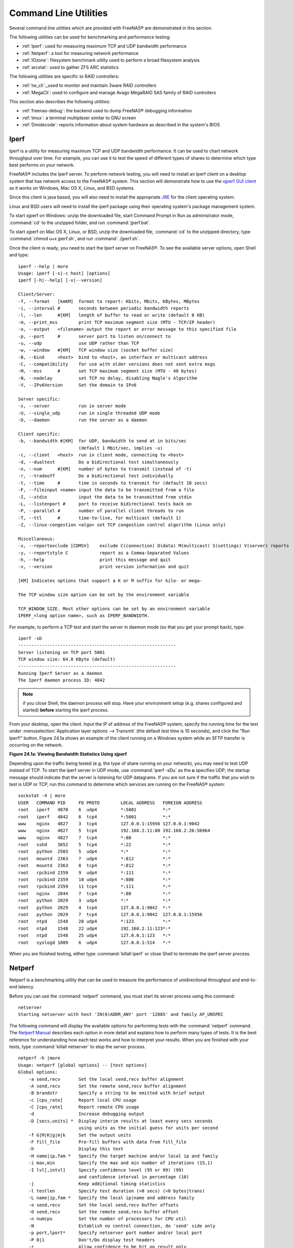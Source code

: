 .. _Command Line Utilities:

Command Line Utilities
======================

Several command line utilities which are provided with FreeNAS® are
demonstrated in this section.

The following utilities can be used for benchmarking and performance
testing:

* :ref:`Iperf`: used for measuring maximum TCP and UDP bandwidth
  performance

* :ref:`Netperf`: a tool for measuring network performance

* :ref:`IOzone`: filesystem benchmark utility used to perform a broad
  filesystem analysis

* :ref:`arcstat`: used to gather ZFS ARC statistics

The following utilities are specific to RAID controllers:

* :ref:`tw_cli`:_used to monitor and maintain 3ware RAID controllers

* :ref:`MegaCli`: used to configure and manage Avago MegaRAID SAS
  family of RAID controllers

This section also describes the following utilities:

* :ref:`freenas-debug`: the backend used to dump FreeNAS® debugging
  information

* :ref:`tmux`: a terminal multiplexer similar to GNU screen

* :ref:`Dmidecode`: reports information about system hardware as
  described in the system's BIOS

.. index:: Iperf
.. _Iperf:

Iperf
-----

Iperf is a utility for measuring maximum TCP and UDP bandwidth
performance. It can be used to chart network throughput over time. For
example, you can use it to test the speed of different types of shares
to determine which type best performs on your network.

FreeNAS® includes the Iperf server. To perform network testing, you
will need to install an Iperf client on a desktop system that has
network access to the FreeNAS® system. This section will demonstrate
how to use the `xjperf GUI client
<http://code.google.com/p/xjperf/downloads/detail?name=jperf-2.0.2.zip>`_
as it works on Windows, Mac OS X, Linux, and BSD systems.

Since this client is java based, you will also need to install the
appropriate `JRE
<http://www.oracle.com/technetwork/java/javase/downloads/index.html>`_
for the client operating system.

Linux and BSD users will need to install the iperf package using their
operating system's package management system.

To start xjperf on Windows: unzip the downloaded file, start Command
Prompt in Run as administrator mode, :command:`cd` to the unzipped
folder, and run
:command:`jperf.bat`.

To start xjperf on Mac OS X, Linux, or BSD, unzip the downloaded file,
:command:`cd` to the unzipped directory, type
:command:`chmod u+x jperf.sh`, and run
:command:`./jperf.sh`.

Once the client is ready, you need to start the Iperf server on
FreeNAS®. To see the available server options, open Shell and type::

 iperf --help | more
 Usage: iperf [-s|-c host] [options]
 iperf [-h|--help] [-v|--version]

 Client/Server:
 -f, --format	[kmKM]	format to report: Kbits, Mbits, KBytes, MBytes
 -i, --interval	#	seconds between periodic bandwidth reports
 -l, --len	#[KM]	length of buffer to read or write (default 8 KB)
 -m, --print_mss	print TCP maximum segment size (MTU - TCP/IP header)
 -o, --output	<filename> output the report or error message to this specified file
 -p, --port	#	server port to listen on/connect to
 -u, --udp		use UDP rather than TCP
 -w, --window	#[KM]	TCP window size (socket buffer size)
 -B, --bind	<host>	bind to <host>, an interface or multicast address
 -C, --compatibility	for use with older versions does not sent extra msgs
 -M, --mss	#	set TCP maximum segment size (MTU - 40 bytes)
 -N, --nodelay		set TCP no delay, disabling Nagle's Algorithm
 -V, --IPv6Version	Set the domain to IPv6

 Server specific:
 -s, --server		run in server mode
 -U, --single_udp	run in single threaded UDP mode
 -D, --daemon		run the server as a daemon

 Client specific:
 -b, --bandwidth #[KM]	for UDP, bandwidth to send at in bits/sec
			(default 1 Mbit/sec, implies -u)
 -c, --client	<host>	run in client mode, connecting to <host>
 -d, --dualtest		Do a bidirectional test simultaneously
 -n, --num	#[KM]	number of bytes to transmit (instead of -t)
 -r, --tradeoff		Do a bidirectional test individually
 -t, --time	#	time in seconds to transmit for (default 10 secs)
 -F, --fileinput <name>	input the data to be transmitted from a file
 -I, --stdin		input the data to be transmitted from stdin
 -L, --listenport #	port to receive bidirectional tests back on
 -P, --parallel	#	number of parallel client threads to run
 -T, --ttl	#	time-to-live, for multicast (default 1)
 -Z, --linux-congestion <algo> set TCP congestion control algorithm (Linux only)

 Miscellaneous:
 -x, --reportexclude [CDMSV]	exclude C(connection) D(data) M(multicast) S(settings) V(server) reports
 -y, --reportstyle C		report as a Comma-Separated Values
 -h, --help			print this message and quit
 -v, --version			print version information and quit

 [KM] Indicates options that support a K or M suffix for kilo- or mega-

 The TCP window size option can be set by the environment variable

 TCP_WINDOW_SIZE. Most other options can be set by an environment variable
 IPERF_<long option name>, such as IPERF_BANDWIDTH.

For example, to perform a TCP test and start the server in daemon mode
(so that you get your prompt back), type::

 iperf -sD
 ------------------------------------------------------------
 Server listening on TCP port 5001
 TCP window size: 64.0 KByte (default)
 ------------------------------------------------------------
 Running Iperf Server as a daemon
 The Iperf daemon process ID: 4842


.. note:: if you close Shell, the daemon process will stop. Have your
          environment setup (e.g. shares configured and started)
          **before** starting the iperf process.

From your desktop, open the client. Input the IP of address of the
FreeNAS® system, specify the running time for the test under
:menuselection:`Application layer options --> Transmit` (the default
test time is 10 seconds), and click the "Run Iperf!" button. Figure
24.1a shows an example of the client running on a Windows system while
an SFTP transfer is occurring on the network.

**Figure 24.1a: Viewing Bandwidth Statistics Using xjperf**

.. image:: images/iperf.png

Depending upon the traffic being tested (e.g. the type of share
running on your network), you may need to test UDP instead of TCP. To
start the iperf server in UDP mode, use :command:`iperf -sDu` as the
**u** specifies UDP; the startup message should indicate that the
server is listening for UDP datagrams. If you are not sure if the
traffic that you wish to test is UDP or TCP, run this command to
determine which services are running on the FreeNAS® system::

 sockstat -4 | more
 USER	COMMAND	PID	FD PROTO	LOCAL ADDRESS	FOREIGN ADDRESS
 root	iperf	4870	6  udp4		*:5001		*:*
 root	iperf	4842	6  tcp4		*:5001		*:*
 www	nginx	4827	3  tcp4		127.0.0.1:15956 127.0.0.1:9042
 www	nginx	4827	5  tcp4		192.168.2.11:80 192.168.2.26:56964
 www	nginx	4827	7  tcp4		*:80		*:*
 root	sshd	3852	5  tcp4		*:22		*:*
 root	python	2503	5  udp4		*:*		*:*
 root	mountd	2363	7  udp4		*:812		*:*
 root	mountd	2363	8  tcp4		*:812		*:*
 root	rpcbind	2359	9  udp4		*:111		*:*
 root	rpcbind	2359	10 udp4		*:886		*:*
 root	rpcbind	2359	11 tcp4		*:111		*:*
 root	nginx	2044	7  tcp4		*:80		*:*
 root	python	2029	3  udp4		*:*		*:*
 root	python	2029	4  tcp4		127.0.0.1:9042	*:*
 root	python	2029	7  tcp4		127.0.0.1:9042	127.0.0.1:15956
 root	ntpd	1548	20 udp4		*:123		*:*
 root	ntpd	1548	22 udp4		192.168.2.11:123*:*
 root	ntpd	1548	25 udp4		127.0.0.1:123	*:*
 root	syslogd	1089	6  udp4		127.0.0.1:514	*:*


When you are finished testing, either type :command:`killall iperf` or
close Shell to terminate the iperf server process.

.. index:: Netperf
.. _Netperf:

Netperf
-------

Netperf is a benchmarking utility that can be used to measure the
performance of unidirectional throughput and end-to-end latency.

Before you can use the :command:`netperf` command, you must start its
server process using this command::

 netserver
 Starting netserver with host 'IN(6)ADDR_ANY' port '12865' and family AF_UNSPEC

The following command will display the available options for
performing tests with the :command:`netperf` command. The `Netperf
Manual 
<http://www.netperf.org/svn/netperf2/tags/netperf-2.6.0/doc/netperf.html>`_
describes each option in more detail and explains how to perform many
types of tests. It is the best reference for understanding how each
test works and how to interpret your results. When you are finished
with your tests, type :command:`killall netserver` to stop the server
process.
::

 netperf -h |more
 Usage: netperf [global options] -- [test options]
 Global options:
     -a send,recv	Set the local send,recv buffer alignment
     -A send,recv	Set the remote send,recv buffer alignment
     -B brandstr	Specify a string to be emitted with brief output
     -c [cpu_rate]	Report local CPU usage
     -C [cpu_rate]	Report remote CPU usage
     -d			Increase debugging output
     -D [secs,units] *  Display interim results at least every secs seconds
			using units as the initial guess for units per second
     -f G|M|K|g|m|k	Set the output units
     -F fill_file	Pre-fill buffers with data from fill_file
     -h			Display this text
     -H name|ip,fam *	Specify the target machine and/or local ip and family
     -i max,min		Specify the max and min number of iterations (15,1)
     -I lvl[,intvl]	Specify confidence level (95 or 99) (99)
			and confidence interval in percentage (10)
     -j			Keep additional timing statistics
     -l testlen		Specify test duration (>0 secs) (<0 bytes|trans)
     -L name|ip,fam *	Specify the local ip|name and address family
     -o send,recv	Set the local send,recv buffer offsets
     -O send,recv	Set the remote send,recv buffer offset
     -n numcpu		Set the number of processors for CPU util
     -N			Establish no control connection, do 'send' side only
     -p port,lport*	Specify netserver port number and/or local port
     -P 0|1		Don't/Do display test headers
     -r			Allow confidence to be hit on result only
     -s seconds		Wait seconds between test setup and test start
     -S			Set SO_KEEPALIVE on the data connection
     -t testname	Specify test to perform
     -T lcpu,rcpu	Request netperf/netserver be bound to local/remote cpu
     -v verbosity	Specify the verbosity level
     -W send,recv	Set the number of send,recv buffers
     -v level		Set the verbosity level (default 1, min 0)
     -V			Display the netperf version and exit


For those options taking two parms, at least one must be specified;
specifying one value without a comma will set both parms to that
value, specifying a value with a leading comma will set just the
second parm, a value with a trailing comma will set just the first. To
set each parm to unique values, specify both and separate them with a
comma.

For these options taking two parms, specifying one value with no comma
will only set the first parms and will leave the second at the default
value. To set the second value it must be preceded with a comma or be
a comma-separated pair. This is to retain previous netperf behaviour.

.. index:: IOzone
.. _IOzone:

IOzone
------

IOzone is a disk and filesystem benchmarking tool. It can be used to
test file I/O performance for the following operations: read, write,
re-read, re-write, read backwards, read strided, fread, fwrite, random
read, pread, mmap, aio_read, and aio_write.

FreeNAS® ships with IOzone, meaning that it can be run from Shell.
When using IOzone on FreeNAS®, :command:`cd` to a directory in a
volume that you have permission to write to, otherwise you will get an
error about being unable to write the temporary file.

Before using IOzone, read through the `IOzone documentation PDF
<http://www.iozone.org/docs/IOzone_msword_98.pdf>`_ as it describes
the tests, the many command line switches, and how to interpret your
results.

If you have never used this tool before, these resources provide good
starting points on which tests to run, when to run them, and how to
interpret the results:

* `How To Measure Linux Filesystem I/O Performance With iozone
  <http://www.cyberciti.biz/tips/linux-filesystem-benchmarking-with-iozone.html>`_

* `Analyzing NFS Client Performance with IOzone
  <http://www.iozone.org/docs/NFSClientPerf_revised.pdf>`_

* `10 iozone Examples for Disk I/O Performance Measurement on Linux
  <http://www.thegeekstuff.com/2011/05/iozone-examples/>`_

You can receive a summary of the available switches by typing the
following command. As you can see from the number of options, IOzone
is comprehensive and it may take some time to learn how to use the
tests effectively.

Starting with version 9.2.1, FreeNAS® enables compression on newly
created ZFS pools by default. Since IOzone creates test data that is
compressible, this can skew test results. To configure IOzone to
generate incompressible test data, include the options
**-+w 1 -+y 1 -+C 1**.

Alternatively, consider temporarily disabling compression on the ZFS
pool or dataset when running IOzone benchmarks.

.. note:: if you prefer to visualize the collected data, scripts are
          available to render IOzone's output in
          `Gnuplot <http://www.gnuplot.info/>`_.

::

 iozone -h | more
 iozone: help mode
 Usage: iozone[-s filesize_Kb] [-r record_size_Kb] [-f [path]filename] [-h]
	      [-i test] [-E] [-p] [-a] [-A] [-z] [-Z] [-m] [-M] [-t children]
	      [-l min_number_procs] [-u max_number_procs] [-v] [-R] [-x] [-o]
	      [-d microseconds] [-F path1 path2...] [-V pattern] [-j stride]
	      [-T] [-C] [-B] [-D] [-G] [-I] [-H depth] [-k depth] [-U mount_point]
	      [-S cache_size] [-O] [-L cacheline_size] [-K] [-g maxfilesize_Kb]
	      [-n minfilesize_Kb] [-N] [-Q] [-P start_cpu] [-e] [-c] [-b Excel.xls]
	      [-J milliseconds] [-X write_telemetry_filename] [-w] [-W]
	      [-Y read_telemetry_filename] [-y minrecsize_Kb] [-q maxrecsize_Kb]
	      [-+u] [-+m cluster_filename] [-+d] [-+x multiplier] [-+p # ]
	      [-+r] [-+t] [-+X] [-+Z] [-+w percent dedupable] [-+y percent_interior_dedup]
	      [-+C percent_dedup_within]
	  -a  Auto mode
	  -A  Auto2 mode
	  -b Filename  Create Excel worksheet file
	  -B  Use mmap() files
	  -c  Include close in the timing calculations
	  -C  Show bytes transferred by each child in throughput testing
	  -d #  Microsecond delay out of barrier
	  -D  Use msync(MS_ASYNC) on mmap files
	  -e  Include flush (fsync,fflush) in the timing calculations
	  -E  Run extension tests
	  -f  filename to use
	  -F  filenames for each process/thread in throughput test
	  -g #  Set maximum file size (in Kbytes) for auto mode (or #m or #g)
	  -G  Use msync(MS_SYNC) on mmap files
	  -h  help
	  -H #  Use POSIX async I/O with # async operations
	  -i #  Test to run (0=write/rewrite, 1=read/re-read, 2=random-read/write
		3=Read-backwards, 4=Re-write-record, 5=stride-read, 6=fwrite/re-fwrite
		7=fread/Re-fread, 8=random_mix, 9=pwrite/Re-pwrite, 10=pread/Re-pread
		11=pwritev/Re-pwritev, 12=preadv/Re-preadv)
	  -I  Use VxFS VX_DIRECT, O_DIRECT,or O_DIRECTIO for all file operations
	  -j #  Set stride of file accesses to (# * record size)
	  -J #  milliseconds of compute cycle before each I/O operation
	  -k #  Use POSIX async I/O (no bcopy) with # async operations
	  -K  Create jitter in the access pattern for readers
	  -l #  Lower limit on number of processes to run
	  -L #  Set processor cache line size to value (in bytes)
	  -m  Use multiple buffers
	  -M  Report uname -a output
	  -n #  Set minimum file size (in Kbytes) for auto mode (or #m or #g)
	  -N  Report results in microseconds per operation
	  -o  Writes are synch (O_SYNC)
	  -O  Give results in ops/sec.
	  -p  Purge on
	  -P #  Bind processes/threads to processors, starting with this cpu
	  -q #  Set maximum record size (in Kbytes) for auto mode (or #m or #g)
	  -Q  Create offset/latency files
	  -r #  record size in Kb
	     or -r #k .. size in Kb
	     or -r #m .. size in Mb
	     or -r #g .. size in Gb
	  -R  Generate Excel report
	  -s #  file size in Kb
	     or -s #k .. size in Kb
	     or -s #m .. size in Mb
	     or -s #g .. size in Gb
	  -S #  Set processor cache size to value (in Kbytes)
	  -t #  Number of threads or processes to use in throughput test
	  -T  Use POSIX pthreads for throughput tests
	  -u #  Upper limit on number of processes to run
	  -U  Mount point to remount between tests
	  -v  version information
	  -V #  Verify data pattern write/read
	  -w  Do not unlink temporary file
	  -W  Lock file when reading or writing
	  -x  Turn off stone-walling
	  -X filename  Write telemetry file. Contains lines with (offset reclen compute_time) in ascii
	  -y #  Set minimum record size (in Kbytes) for auto mode (or #m or #g)
	  -Y filename  Read telemetry file. Contains lines with (offset reclen compute_time) in ascii
	  -z  Used in conjunction with -a to test all possible record sizes
	  -Z  Enable mixing of mmap I/O and file I/O
	  -+E Use existing non-Iozone file for read-only testing
	  -+K Sony special. Manual control of test 8.
	  -+m Cluster_filename  Enable Cluster testing
	  -+d File I/O diagnostic mode. (To troubleshoot a broken file I/O subsystem)
	  -+u Enable CPU utilization output (Experimental)
	  -+x # Multiplier to use for incrementing file and record sizes
	  -+p # Percentage of mix to be reads
	  -+r Enable O_RSYNC|O_SYNC for all testing.
	  -+t Enable network performance test. Requires -+m
	  -+n No retests selected.
	  -+k Use constant aggregate data set size.
	  -+q Delay in seconds between tests.
	  -+l Enable record locking mode.
	  -+L Enable record locking mode, with shared file.
	  -+B Sequential mixed workload.
	  -+A # Enable madvise. 0 = normal, 1=random, 2=sequential 3=dontneed, 4=willneed
	  -+N Do not truncate existing files on sequential writes.
	  -+S # Dedup-able data is limited to sharing within each numerically identified file set
	  -+V Enable shared file. No locking.
	  -+X Enable short circuit mode for filesystem testing ONLY
	      ALL Results are NOT valid in this mode.
	  -+Z Enable old data set compatibility mode. WARNING.. Published
	      hacks may invalidate these results and generate bogus, high values for results.
	  -+w ## Percent of dedup-able data in buffers.
	  -+y ## Percent of dedup-able within & across files in buffers.
	  -+C ## Percent of dedup-able within & not across files in buffers.
	  -+H Hostname  Hostname of the PIT server.
	  -+P Service  Service of the PIT server.
	  -+z Enable latency histogram logging.

.. index:: arcstat
.. _arcstat:

arcstat
-------

Arcstat is a script that prints out ZFS
`ARC <https://en.wikipedia.org/wiki/Adaptive_replacement_cache>`_
statistics. Originally it was a perl script created by Sun. That perl
script was ported to FreeBSD and was then ported as a Python script
for use on FreeNAS®.

Watching ARC hits/misses and percentages will provide an indication of
how well your ZFS pool is fetching from the ARC rather than using disk
I/O. Ideally, you want as many things fetching from cache as possible.
Keep your load in mind as you review the stats. For random reads,
expect a miss and having to go to disk to fetch the data. For cached
reads, expect it to pull out of the cache and have a hit.

Like all cache systems, the ARC takes time to fill with data. This
means that it will have a lot of misses until the pool has been in use
for a while. If there continues to be lots of misses and high disk I/O
on cached reads, there is cause to investigate further and tune the
system.

The
`FreeBSD ZFS Tuning Guide <https://wiki.FreeBSD.org/ZFSTuningGuide>`_
provides some suggestions for commonly tuned :command:`sysctl` values.
It should be noted that performance tuning is more of an art than a
science and that any changes you make will probably require several
iterations of tune and test. Be aware that what needs to be tuned will
vary depending upon the type of workload and that what works for one
person's network may not benefit yours.

In particular, the value of pre-fetching depends upon the amount of
memory and the type of workload, as seen in these two examples:

* `Understanding ZFS: Prefetch
  <http://www.cuddletech.com/blog/pivot/entry.php?id=1040>`_

* `ZFS prefetch algorithm can cause performance drawbacks
  <http://southbrain.com/south/2008/04/the-nightmare-comes-slowly-zfs.html>`_

FreeNAS® provides two command line scripts which an be manually run
from Shell:

* :command:`arc_summary.py`: provides a summary of the statistics

* :command:`arcstat.py`: used to watch the statistics in real time

The advantage of these scripts is that they can be used to provide
real time (right now) information, whereas the current GUI reporting
mechanism is designed to only provide graphs charted over time.

This `forum post
<https://forums.freenas.org/index.php?threads/benchmarking-zfs.7928/>`__
demonstrates some examples of using these scripts with hints on how to
interpret the results.

To view the help for arcstat.py::

 arcstat.py -h
 Usage: arcstat [-hvx] [-f fields] [-o file] [-s string] [interval [count]]
 -h: Print this help message
 -v: List all possible field headers and definitions
 -x: Print extended stats
 -f: Specify specific fields to print (see -v)
 -o: Redirect output to the specified file
 -s: Override default field separator with custom character or string

 Examples:
 arcstat -o /tmp/a.log 2 10
 arcstat -s "," -o /tmp/a.log 2 10
 arcstat -v
 arcstat -f time,hit%,dh%,ph%,mh% 1

To view ARC statistics in real time, specify an interval and a count.
This command will display every 1 second for a count of five.
::

 arcstat.py 1 5
 time		read	miss	miss%	dmis	dm%	pmis	pm%	mmis	mm%	arcsz	c
 06:19:03	  7	0	0	0	0	0	0	0	0	153M	6.6G
 06:19:04	257	0	0	0	0	0	0	0	0	153M	6.6G
 06:19:05	193	0	0	0	0	0	0	0	0	153M	6.6G
 06:19:06	193	0	0	0	0	0	0	0	0	153M	6.6G
 06:19:07	255	0	0	0	0	0	0	0	0	153M	6.6G


Table 24.4a briefly describes the columns in the output.

**Table 24.4a: arcstat Column Descriptions**

+---------------------+-------------------------------------------------------------------------+
| **Column**          | **Description**                                                         |
|                     |                                                                         |
+=====================+=========================================================================+
| read                | total ARC accesses/second                                               |
|                     |                                                                         |
+---------------------+-------------------------------------------------------------------------+
| miss                | ARC misses/second                                                       |
|                     |                                                                         |
+---------------------+-------------------------------------------------------------------------+
| miss%               | ARC miss percentage                                                     |
|                     |                                                                         |
+---------------------+-------------------------------------------------------------------------+
| dmis                | demand data misses/second                                               |
|                     |                                                                         |
+---------------------+-------------------------------------------------------------------------+
| dm%                 | demand data miss percentage                                             |
|                     |                                                                         |
+---------------------+-------------------------------------------------------------------------+
| pmis                | prefetch misses per second                                              |
|                     |                                                                         |
+---------------------+-------------------------------------------------------------------------+
| pm%                 | prefetch miss percentage                                                |
|                     |                                                                         |
+---------------------+-------------------------------------------------------------------------+
| mmis                | metadata misses/second                                                  |
|                     |                                                                         |
+---------------------+-------------------------------------------------------------------------+
| mm%                 | metadata miss percentage                                                |
|                     |                                                                         |
+---------------------+-------------------------------------------------------------------------+
| arcsz               | arc size                                                                |
|                     |                                                                         |
+---------------------+-------------------------------------------------------------------------+
| c                   | arc target size                                                         |
|                     |                                                                         |
+---------------------+-------------------------------------------------------------------------+


To receive a summary of statistics, use::

 arcsummary.py
 System Memory:
        2.36%   93.40   MiB Active,     8.95%   353.43  MiB Inact
        8.38%   330.89  MiB Wired,      0.15%   5.90    MiB Cache
        80.16%  3.09    GiB Free,       0.00%   0       Bytes Gap
        Real Installed:                         4.00    GiB
        Real Available:                 99.31%  3.97    GiB
        Real Managed:                   97.10%  3.86    GiB
        Logical Total:                          4.00    GiB
        Logical Used:                   13.93%  570.77  MiB
        Logical Free:                   86.07%  3.44    GiB
 Kernel Memory:                                 87.62   MiB
        Data:                           69.91%  61.25   MiB
        Text:                           30.09%  26.37   MiB
 Kernel Memory Map:                             3.86    GiB
        Size:                           5.11%   201.70  MiB
        Free:                           94.89%  3.66    GiB
 ARC Summary: (HEALTHY)
        Storage pool Version:                   5000
        Filesystem Version:                     5
        Memory Throttle Count:                  0
 ARC Misc:
        Deleted:                                8
        Mutex Misses:                           0
        Evict Skips:                            0
 ARC Size:                               5.83%   170.45  MiB
        Target Size: (Adaptive)         100.00% 2.86    GiB
        Min Size (Hard Limit):          12.50%  365.69  MiB
        Max Size (High Water):          8:1     2.86    GiB
 ARC Size Breakdown:
        Recently Used Cache Size:       50.00%  1.43    GiB
        Frequently Used Cache Size:     50.00%  1.43    GiB
 ARC Hash Breakdown:
        Elements Max:                           5.90k
        Elements Current:               100.00% 5.90k
        Collisions:                             72
        Chain Max:                              1
        Chains:                                 23
 ARC Total accesses:                                    954.06k
        Cache Hit Ratio:                99.18%  946.25k
        Cache Miss Ratio:               0.82%   7.81k
        Actual Hit Ratio:               98.84%  943.00k
        Data Demand Efficiency:         99.20%  458.77k
        CACHE HITS BY CACHE LIST:
          Anonymously Used:             0.34%   3.25k
          Most Recently Used:           3.73%   35.33k
          Most Frequently Used:         95.92%  907.67k
          Most Recently Used Ghost:     0.00%   0
          Most Frequently Used Ghost:   0.00%   0
        CACHE HITS BY DATA TYPE:
          Demand Data:                  48.10%  455.10k
          Prefetch Data:                0.00%   0
          Demand Metadata:              51.56%  487.90k
          Prefetch Metadata:            0.34%   3.25k
        CACHE MISSES BY DATA TYPE:
          Demand Data:                  46.93%  3.66k
          Prefetch Data:                0.00%   0
          Demand Metadata:              49.76%  3.88k
          Prefetch Metadata:            3.30%   258
 ZFS Tunable (sysctl):
        kern.maxusers                           590
        vm.kmem_size                            4141375488
        vm.kmem_size_scale                      1
        vm.kmem_size_min                        0
        vm.kmem_size_max                        1319413950874
        vfs.zfs.vol.unmap_enabled               1
        vfs.zfs.vol.mode                        2
        vfs.zfs.sync_pass_rewrite               2
        vfs.zfs.sync_pass_dont_compress         5
        vfs.zfs.sync_pass_deferred_free         2
        vfs.zfs.zio.exclude_metadata            0
        vfs.zfs.zio.use_uma                     1
        vfs.zfs.cache_flush_disable             0
        vfs.zfs.zil_replay_disable              0
        vfs.zfs.version.zpl                     5
        vfs.zfs.version.spa                     5000
        vfs.zfs.version.acl                     1
        vfs.zfs.version.ioctl                   5
        vfs.zfs.debug                           0
        vfs.zfs.super_owner                     0
        vfs.zfs.min_auto_ashift                 9
        vfs.zfs.max_auto_ashift                 13
        vfs.zfs.vdev.write_gap_limit            4096
        vfs.zfs.vdev.read_gap_limit             32768
        vfs.zfs.vdev.aggregation_limit          131072
        vfs.zfs.vdev.trim_max_active            64
        vfs.zfs.vdev.trim_min_active            1
        vfs.zfs.vdev.scrub_max_active           2
        vfs.zfs.vdev.scrub_min_active           1
        vfs.zfs.vdev.async_write_max_active     10
        vfs.zfs.vdev.async_write_min_active     1
        vfs.zfs.vdev.async_read_max_active      3
        vfs.zfs.vdev.async_read_min_active      1
        vfs.zfs.vdev.sync_write_max_active      10
        vfs.zfs.vdev.sync_write_min_active      10
        vfs.zfs.vdev.sync_read_max_active       10
        vfs.zfs.vdev.sync_read_min_active       10
        vfs.zfs.vdev.max_active                 1000
        vfs.zfs.vdev.async_write_active_max_dirty_percent60
        vfs.zfs.vdev.async_write_active_min_dirty_percent30
        vfs.zfs.vdev.mirror.non_rotating_seek_inc1
        vfs.zfs.vdev.mirror.non_rotating_inc    0
        vfs.zfs.vdev.mirror.rotating_seek_offset1048576
        vfs.zfs.vdev.mirror.rotating_seek_inc   5
        vfs.zfs.vdev.mirror.rotating_inc        0
        vfs.zfs.vdev.trim_on_init               1
        vfs.zfs.vdev.larger_ashift_minimal      0
        vfs.zfs.vdev.bio_delete_disable         0
        vfs.zfs.vdev.bio_flush_disable          0
        vfs.zfs.vdev.cache.bshift               16
        vfs.zfs.vdev.cache.size                 0
        vfs.zfs.vdev.cache.max                  16384
        vfs.zfs.vdev.metaslabs_per_vdev         200
        vfs.zfs.vdev.trim_max_pending           10000
        vfs.zfs.txg.timeout                     5
        vfs.zfs.trim.enabled                    1
        vfs.zfs.trim.max_interval               1
        vfs.zfs.trim.timeout                    30
        vfs.zfs.trim.txg_delay                  32
        vfs.zfs.space_map_blksz                 4096
        vfs.zfs.spa_slop_shift                  5
        vfs.zfs.spa_asize_inflation             24
        vfs.zfs.deadman_enabled                 1
        vfs.zfs.deadman_checktime_ms            5000
        vfs.zfs.deadman_synctime_ms             1000000
        vfs.zfs.recover                         0
        vfs.zfs.spa_load_verify_data            1
        vfs.zfs.spa_load_verify_metadata        1
        vfs.zfs.spa_load_verify_maxinflight     10000
        vfs.zfs.check_hostid                    1
        vfs.zfs.mg_fragmentation_threshold      85
        vfs.zfs.mg_noalloc_threshold            0
        vfs.zfs.condense_pct                    200
        vfs.zfs.metaslab.bias_enabled           1
        vfs.zfs.metaslab.lba_weighting_enabled  1
        vfs.zfs.metaslab.fragmentation_factor_enabled1
        vfs.zfs.metaslab.preload_enabled        1
        vfs.zfs.metaslab.preload_limit          3
        vfs.zfs.metaslab.unload_delay           8
        vfs.zfs.metaslab.load_pct               50
        vfs.zfs.metaslab.min_alloc_size         33554432
        vfs.zfs.metaslab.df_free_pct            4
        vfs.zfs.metaslab.df_alloc_threshold     131072
        vfs.zfs.metaslab.debug_unload           0
        vfs.zfs.metaslab.debug_load             0
        vfs.zfs.metaslab.fragmentation_threshold70
        vfs.zfs.metaslab.gang_bang              16777217
        vfs.zfs.free_bpobj_enabled              1
        vfs.zfs.free_max_blocks                 18446744073709551615
        vfs.zfs.no_scrub_prefetch               0
        vfs.zfs.no_scrub_io                     0
        vfs.zfs.resilver_min_time_ms            3000
        vfs.zfs.free_min_time_ms                1000
        vfs.zfs.scan_min_time_ms                1000
        vfs.zfs.scan_idle                       50
        vfs.zfs.scrub_delay                     4
        vfs.zfs.resilver_delay                  2
        vfs.zfs.top_maxinflight                 32
        vfs.zfs.delay_scale                     500000
        vfs.zfs.delay_min_dirty_percent         60
        vfs.zfs.dirty_data_sync                 67108864
        vfs.zfs.dirty_data_max_percent          10
        vfs.zfs.dirty_data_max_max              4294967296
        vfs.zfs.dirty_data_max                  426512793
        vfs.zfs.max_recordsize                  1048576
        vfs.zfs.zfetch.array_rd_sz              1048576
        vfs.zfs.zfetch.max_distance             8388608
        vfs.zfs.zfetch.min_sec_reap             2
        vfs.zfs.zfetch.max_streams              8
        vfs.zfs.prefetch_disable                1
        vfs.zfs.mdcomp_disable                  0
        vfs.zfs.nopwrite_enabled                1
        vfs.zfs.dedup.prefetch                  1
        vfs.zfs.l2c_only_size                   0
        vfs.zfs.mfu_ghost_data_lsize            0
        vfs.zfs.mfu_ghost_metadata_lsize        0
        vfs.zfs.mfu_ghost_size                  0
        vfs.zfs.mfu_data_lsize                  26300416
        vfs.zfs.mfu_metadata_lsize              1780736
        vfs.zfs.mfu_size                        29428736
        vfs.zfs.mru_ghost_data_lsize            0
        vfs.zfs.mru_ghost_metadata_lsize        0
        vfs.zfs.mru_ghost_size                  0
        vfs.zfs.mru_data_lsize                  122090496
        vfs.zfs.mru_metadata_lsize              2235904
        vfs.zfs.mru_size                        139389440
        vfs.zfs.anon_data_lsize                 0
        vfs.zfs.anon_metadata_lsize             0
        vfs.zfs.anon_size                       163840
        vfs.zfs.l2arc_norw                      1
        vfs.zfs.l2arc_feed_again                1
        vfs.zfs.l2arc_noprefetch                1
        vfs.zfs.l2arc_feed_min_ms               200
        vfs.zfs.l2arc_feed_secs                 1
        vfs.zfs.l2arc_headroom                  2
        vfs.zfs.l2arc_write_boost               8388608
        vfs.zfs.l2arc_write_max                 8388608
        vfs.zfs.arc_meta_limit                  766908416
        vfs.zfs.arc_free_target                 7062
        vfs.zfs.arc_shrink_shift                7
        vfs.zfs.arc_average_blocksize           8192
        vfs.zfs.arc_min                         383454208
        vfs.zfs.arc_max                         3067633664

When reading the tunable values, 0 means no, 1 typically means yes,
and any other number represents a value. To receive a brief
description of a "sysctl" value, use :command:`sysctl -d`. For
example::

 sysctl -d vfs.zfs.zio.use_uma
 vfs.zfs.zio.use_uma: Use uma(9) for ZIO allocations

The ZFS tunables require a fair understanding of how ZFS works,
meaning that you will be reading man pages and searching for the
meaning of acronyms you are unfamiliar with.
**Do not change a tunable's value without researching it first.**
If the tunable takes a numeric value (rather than 0 for no or 1 for
yes), do not make one up. Instead, research examples of beneficial
values that match your workload.

If you decide to change any of the ZFS tunables, continue to monitor
the system to determine the effect of the change. It is recommended
that you test your changes first at the command line using
:command:`sysctl`. For example, to disable pre-fetch (i.e. change
disable to *1* or yes)::

 sysctl vfs.zfs.prefetch_disable=1
 vfs.zfs.prefetch_disable: 0 -> 1

The output will indicate the old value followed by the new value. If
the change is not beneficial, change it back to the original value. If
the change turns out to be beneficial, you can make it permanent by
creating a "sysctl" using the instructions in :ref:`Tunables`.

.. index:: tw_cli
.. _tw_cli:

tw_cli
------

FreeNAS® includes the :command:`tw_cli` command line utility for
providing controller, logical unit, and drive management for
AMCC/3ware ATA RAID Controllers. The supported models are listed in
the man pages for the
`twe(4) <http://www.freebsd.org/cgi/man.cgi?query=twe>`_
and
`twa(4) <http://www.freebsd.org/cgi/man.cgi?query=twa>`_
drivers.

Before using this command, read its
`man page <http://www.cyberciti.biz/files/tw_cli.8.html>`_
as it describes the terminology and provides some usage examples.

If you type :command:`tw_cli` in Shell, the prompt will change,
indicating that you have entered interactive mode where you can run
all sorts of maintenance commands on the controller and its arrays.

Alternately, you can specify one command to run. For example, to view
the disks in the array::

 tw_cli /c0 show
 Unit	UnitType	Status	%RCmpl	%V/I/M	Stripe	Size(GB)	Cache   AVrfy
 ------------------------------------------------------------------------------
 u0	RAID-6		OK	-	-	256K	5587.88		RiW	ON
 u1	SPARE		OK	-	-	-	931.505		-	OFF
 u2	RAID-10		OK	-	-	256K	1862.62		RiW	ON

 VPort Status	Unit    Size		Type	Phy Encl-Slot	Model
 ------------------------------------------------------------------------------
 p8	OK	u0	931.51 GB SAS	-	/c0/e0/slt0	SEAGATE ST31000640SS
 p9	OK	u0	931.51 GB SAS	-	/c0/e0/slt1	SEAGATE ST31000640SS
 p10	OK	u0	931.51 GB SAS	-	/c0/e0/slt2	SEAGATE ST31000640SS
 p11	OK	u0	931.51 GB SAS	-	/c0/e0/slt3	SEAGATE ST31000640SS
 p12	OK	u0	931.51 GB SAS	-	/c0/e0/slt4	SEAGATE ST31000640SS
 p13	OK	u0	931.51 GB SAS	-	/c0/e0/slt5	SEAGATE ST31000640SS
 p14	OK	u0	931.51 GB SAS	-	/c0/e0/slt6	SEAGATE ST31000640SS
 p15	OK	u0	931.51 GB SAS	-	/c0/e0/slt7	SEAGATE ST31000640SS
 p16	OK	u1	931.51 GB SAS	-	/c0/e0/slt8	SEAGATE ST31000640SS
 p17	OK	u2	931.51 GB SATA	-	/c0/e0/slt9	ST31000340NS
 p18	OK	u2	931.51 GB SATA	-	/c0/e0/slt10    ST31000340NS
 p19	OK	u2	931.51 GB SATA	-	/c0/e0/slt11    ST31000340NS
 p20	OK	u2	931.51 GB SATA	-	/c0/e0/slt15    ST31000340NS

 Name	OnlineState	BBUReady	Status	Volt	Temp	Hours   LastCapTest
 ---------------------------------------------------------------------------
 bbu	On		Yes		OK	OK	OK	212	03-Jan-2012

Or, to review the event log::

 tw_cli /c0 show events
 Ctl	Date				Severity	AEN Message
 ------------------------------------------------------------------------------
 c0	[Thu Feb 23 2012 14:01:15]	INFO		Battery charging started
 c0	[Thu Feb 23 2012 14:03:02]	INFO		Battery charging completed
 c0	[Sat Feb 25 2012 00:02:18]	INFO		Verify started: unit=0
 c0	[Sat Feb 25 2012 00:02:18]	INFO		Verify started: unit=2,subunit=0
 c0	[Sat Feb 25 2012 00:02:18]	INFO		Verify started: unit=2,subunit=1
 c0	[Sat Feb 25 2012 03:49:35]	INFO		Verify completed: unit=2,subunit=0
 c0	[Sat Feb 25 2012 03:51:39]	INFO		Verify completed: unit=2,subunit=1
 c0	[Sat Feb 25 2012 21:55:59]	INFO		Verify completed: unit=0
 c0	[Thu Mar 01 2012 13:51:09]	INFO		Battery health check started
 c0	[Thu Mar 01 2012 13:51:09]	INFO		Battery health check completed
 c0	[Thu Mar 01 2012 13:51:09]	INFO		Battery charging started
 c0	[Thu Mar 01 2012 13:53:03]	INFO		Battery charging completed
 c0	[Sat Mar 03 2012 00:01:24]	INFO		Verify started: unit=0
 c0	[Sat Mar 03 2012 00:01:24]	INFO		Verify started: unit=2,subunit=0
 c0	[Sat Mar 03 2012 00:01:24]	INFO		Verify started: unit=2,subunit=1
 c0	[Sat Mar 03 2012 04:04:27]	INFO		Verify completed: unit=2,subunit=0
 c0	[Sat Mar 03 2012 04:06:25]	INFO		Verify completed: unit=2,subunit=1
 c0	[Sat Mar 03 2012 16:22:05]	INFO		Verify completed: unit=0
 c0	[Thu Mar 08 2012 13:41:39]	INFO		Battery charging started
 c0	[Thu Mar 08 2012 13:43:42]	INFO		Battery charging completed
 c0	[Sat Mar 10 2012 00:01:30]	INFO		Verify started: unit=0
 c0	[Sat Mar 10 2012 00:01:30]	INFO		Verify started: unit=2,subunit=0
 c0	[Sat Mar 10 2012 00:01:30]	INFO		Verify started: unit=2,subunit=1
 c0	[Sat Mar 10 2012 05:06:38]	INFO		Verify completed: unit=2,subunit=0
 c0	[Sat Mar 10 2012 05:08:57]	INFO		Verify completed: unit=2,subunit=1
 c0	[Sat Mar 10 2012 15:58:15]	INFO		Verify completed: unit=0


If you add some disks to the array and they are not showing up in the
GUI, try running the following command::

 tw_cli /c0 rescan

Use the drives to create units and export them to the operating
system. When finished, run :command:`camcontrol rescan all` and they
should now be available in the FreeNAS® GUI.

This `forum post
<https://forums.freenas.org/index.php?threads/3ware-drive-monitoring.13835/>`__
contains a handy wrapper script that will notify you of errors.

.. index:: MegaCli
.. _MegaCli:

MegaCli
-------

:command:`MegaCli` is the command line interface for the Avago
:MegaRAID SAS family of RAID controllers. FreeNAS® also includes the
`mfiutil(8) <http://www.freebsd.org/cgi/man.cgi?query=mfiutil>`_
utility which can be used to configure and manage connected storage
devices.

The :command:`MegaCli` command is quite complex with several dozen
options. The commands demonstrated in the `Emergency Cheat Sheet
<http://tools.rapidsoft.de/perc/perc-cheat-sheet.html>`_ can get you
started.

.. index:: freenas-debug
.. _freenas-debug:

freenas-debug
-------------

The FreeNAS® GUI provides an option to save debugging information to a
text file using :menuselection:`System --> Advanced --> Save Debug`.
This debugging information is created by the :command:`freenas-debug`
command line utility and a copy of the information is saved to
:file:`/var/tmp/fndebug`.

Using Shell, you can run this command manually to gather the specific
debugging information that you need. To see the available options,
type::

 freenas-debug
 usage: /usr/local/bin/freenas-debug <options>
 Where options is:
     -e		A list of comma delimited list of email addresses to email the debug log to.
     -a		Dump Active Directory Configuration
     -c		Dump (AD|LDAP) Cache
     -C		Dump CIFS Configuration
     -D		Dump Domain Controller Configuration
     -d		Dump dtrace scripts
     -g		Dump GEOM configuration
     -h		Dump Hardware Configuration
     -I		Dump IPMI Configuration
     -i		Dump iSCSI Configuration
     -j		Dump jails Information
     -l		Dump LDAP Configuration
     -T		Loader Configuration Information
     -n		Dump Network Configuration
     -N		Dump NFS Configuration
     -S		Dump SMART information
     -s		Dump SSL Configuration
     -y		Dump Sysctl Configuration
     -t		Dump System Information
     -v		Dump Boot System File Verification Status and Inconsistencies (if any)
     -z		Dump ZFS configuration
 Output will be saved to /var/tmp/fndebug


For example, if you are troubleshooting your Active Directory
configuration, try the following commands to generate and view the
debug file::

 freenas-debug -a

 more /var/tmp/fndebug

.. index:: tmux
.. _tmux:

tmux
----

:command:`tmux` is a terminal multiplexer which enables a number of
:terminals to be created, accessed, and controlled from a single
:screen. :command:`tmux` is an alternative to GNU :command:`screen`.
Similar to screen, :command:`tmux` can be detached from a screen and
continue running in the background, then later reattached. Unlike
:ref:`Shell`, :command:`tmux` allows you to have access to a command
prompt while still providing access to the graphical administration
screens.

To start a session, simply type :command:`tmux`. As seen in Figure
24.8a, a new session with a single window will open with a status line
at the bottom of the screen. This line shows information on the
current session and is used to enter interactive commands.

**Figure 24.8a: tmux Session**

.. image:: images/tmux.png

To create a second window, press :kbd:`Ctrl+b` then :kbd:`"`. To close
a window, type :command:`exit` within the window.

`tmux(1)
<http://www.openbsd.org/cgi-bin/man.cgi/OpenBSD-current/./man1/tmux.1?query=tmux>`_
lists all of the key bindings and commands for interacting with
:command:`tmux` windows and sessions.

If you close :ref:`Shell` while :command:`tmux` is running, it will
detach its session. The next time you open Shell, run
:command:`tmux attach` to return to the previous session. To leave the
:command:`tmux` session entirely, type :command:`exit`. If you have
multiple windows running, you will need to :command:`exit` out of each
first.

These resources provide more information about using :command:`tmux`:

* `A tmux Crash Course
  <https://robots.thoughtbot.com/a-tmux-crash-course>`_

* `TMUX - The Terminal Multiplexer
  <http://blog.hawkhost.com/2010/06/28/tmux-the-terminal-multiplexer/>`_

.. index:: Dmidecode
.. _Dmidecode:

Dmidecode
---------

Dmidecode reports hardware information as reported by the system BIOS.
Dmidecode does not scan the hardware, it only reports what the BIOS
told it to. A sample output can be seen
`here <http://www.nongnu.org/dmidecode/sample/dmidecode.txt>`_.

To view the BIOS report, type the command with no arguments::

 dmidecode | more

`dmidecode(8) <http://linux.die.net/man/8/dmidecode>`_
describes the supported strings and types.
